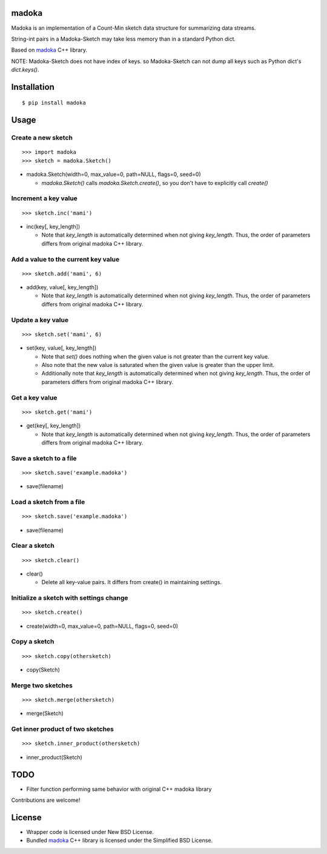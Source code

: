 madoka
===========

Madoka is an implementation of a Count-Min sketch data structure for summarizing data streams.

String-int pairs in a Madoka-Sketch may take less memory than in a standard Python dict.

Based on `madoka`_ C++ library.

.. _madoka: https://github.com/s-yata/madoka

NOTE: Madoka-Sketch does not have index of keys. so Madoka-Sketch can not dump all keys such as Python dict's `dict.keys()`.

Installation
============

::

 $ pip install madoka

Usage
=====

Create a new sketch
-----------------------------

::

 >>> import madoka
 >>> sketch = madoka.Sketch()


- madoka.Sketch(width=0, max_value=0, path=NULL, flags=0, seed=0)

  - `madoka.Sketch()` calls `madoka.Sketch.create()`, so you don't have to explicitly call `create()`


Increment a key value
-----------------------------

::

 >>> sketch.inc('mami')


- inc(key[, key_length])

  - Note that `key_length` is automatically determined when not giving `key_length`. Thus, the order of parameters differs from original madoka C++ library.


Add a value to the current key value
---------------------------------

::

 >>> sketch.add('mami', 6)


- add(key, value[, key_length])

  - Note that `key_length` is automatically determined when not giving `key_length`. Thus, the order of parameters differs from original madoka C++ library.


Update a key value
-----------------------------

::

 >>> sketch.set('mami', 6)


- set(key, value[, key_length])

  * Note that `set()` does nothing when the given value is not greater than the current key value.

  * Also note that the new value is saturated when the given value is greater than the upper limit.

  * Additionally note that `key_length` is automatically determined when not giving `key_length`. Thus, the order of parameters differs from original madoka C++ library.


Get a key value
-----------------------------

::

 >>> sketch.get('mami')


- get(key[, key_length])

  - Note that `key_length` is automatically determined when not giving `key_length`. Thus, the order of parameters differs from original madoka C++ library.


Save a sketch to a file
-----------------------------

::

 >>> sketch.save('example.madoka')

- save(filename)


Load a sketch from a file
-------------------------------

::

 >>> sketch.save('example.madoka')

- save(filename)


Clear a sketch
-----------------------------

::

 >>> sketch.clear()

- clear()

  * Delete all key-value pairs. It differs from create() in maintaining settings.


Initialize a sketch with settings change
--------------------------------------------

::

 >>> sketch.create()

- create(width=0, max_value=0, path=NULL, flags=0, seed=0)


Copy a sketch
-----------------------------

::

 >>> sketch.copy(othersketch)

- copy(Sketch)

Merge two sketches
-----------------------------

::

 >>> sketch.merge(othersketch)

- merge(Sketch)


Get inner product of two sketches
----------------------------------------

::

 >>> sketch.inner_product(othersketch)

- inner_product(Sketch)


TODO
======================
* Filter function performing same behavior with original C++ madoka library

Contributions are welcome!

License
=========
- Wrapper code is licensed under New BSD License.
- Bundled `madoka`_ C++ library is licensed under the Simplified BSD License.

